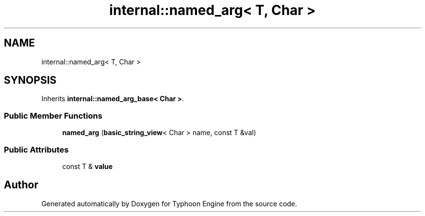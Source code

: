 .TH "internal::named_arg< T, Char >" 3 "Sat Jul 20 2019" "Version 0.1" "Typhoon Engine" \" -*- nroff -*-
.ad l
.nh
.SH NAME
internal::named_arg< T, Char >
.SH SYNOPSIS
.br
.PP
.PP
Inherits \fBinternal::named_arg_base< Char >\fP\&.
.SS "Public Member Functions"

.in +1c
.ti -1c
.RI "\fBnamed_arg\fP (\fBbasic_string_view\fP< Char > name, const T &val)"
.br
.in -1c
.SS "Public Attributes"

.in +1c
.ti -1c
.RI "const T & \fBvalue\fP"
.br
.in -1c

.SH "Author"
.PP 
Generated automatically by Doxygen for Typhoon Engine from the source code\&.
